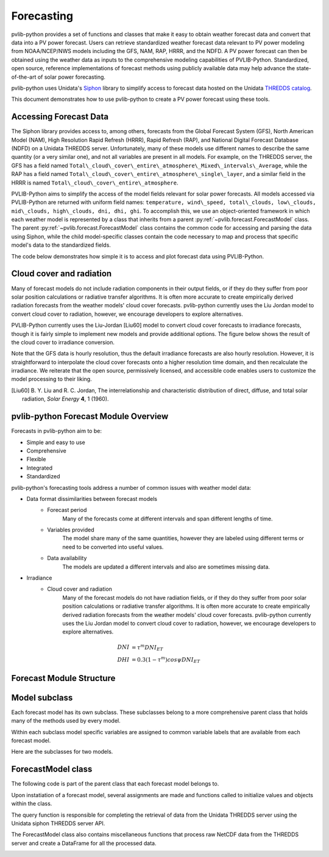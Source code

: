 .. _forecasts:

***********
Forecasting
***********

pvlib-python provides a set of functions and classes that make it easy to obtain
weather forecast data and convert that data into a PV power forecast.
Users can retrieve standardized weather forecast data relevant to PV
power modeling from NOAA/NCEP/NWS models including the GFS, NAM, RAP,
HRRR, and the NDFD. A PV power forecast can then be obtained using the
weather data as inputs to the comprehensive modeling capabilities of
PVLIB-Python. Standardized, open source, reference implementations of
forecast methods using publicly available data may help advance the
state-of-the-art of solar power forecasting.

pvlib-python uses Unidata's
`Siphon <http://siphon.readthedocs.org/en/latest/>`_ library to simplify
access to forecast data hosted on the Unidata
`THREDDS catalog <http://thredds.ucar.edu/thredds/catalog.html>`_.

This document demonstrates how to use pvlib-python to create
a PV power forecast using these tools.


Accessing Forecast Data
~~~~~~~~~~~~~~~~~~~~~~~~~~

The Siphon library provides access to, among others, forecasts from the
Global Forecast System (GFS), North American Model (NAM), High
Resolution Rapid Refresh (HRRR), Rapid Refresh (RAP), and National
Digital Forecast Database (NDFD) on a Unidata THREDDS server.
Unfortunately, many of these models use different names to describe the
same quantity (or a very similar one), and not all variables are present
in all models. For example, on the THREDDS server, the GFS has a field
named
``Total\_cloud\_cover\_entire\_atmosphere\_Mixed\_intervals\_Average``,
while the RAP has a field named
``Total\_cloud\_cover\_entire\_atmosphere\_single\_layer``, and a similar
field in the HRRR is named ``Total\_cloud\_cover\_entire\_atmosphere``.

PVLIB-Python aims to simplify the access of the model fields relevant
for solar power forecasts. All models accessed via PVLIB-Python are
returned with uniform field names: ``temperature, wind\_speed,
total\_clouds, low\_clouds, mid\_clouds, high\_clouds, dni, dhi, ghi``. To
accomplish this, we use an object-oriented framework in which each
weather model is represented by a class that inherits from a parent
:py:ref:`~pvlib.forecast.ForecastModel` class.
The parent :py:ref:`~pvlib.forecast.ForecastModel` class
contains the common code for accessing and parsing the data using
Siphon, while the child model-specific classes contain the code
necessary to map and process that specific model's data to the
standardized fields.

The code below demonstrates how simple it is to access
and plot forecast data using PVLIB-Python.

.. ipython:: python

    import pandas as pd
    import matplotlib.pyplot as plt

    # seaborn makes the plots look nicer
    import seaborn as sns; sns.set_color_codes()

    # import forecast models
    from pvlib.forecast import GFS, NAM, NDFD, HRRR

    # specify location (Tucson, AZ)
    latitude, longitude, tz = 32.2, -110.9, 'US/Arizona'

    # specify time range
    start = pd.Timestamp.now(tz=tz)
    end = start + pd.Timedelta(days=7)

    # GFS model, defaults to 0.5 degree resolution
    # 0.25 deg available
    model = GFS()

    # retrieve data. returns pandas.DataFrame object
    data = model.get_query_data(latitude, longitude, start, end)

    # plot cloud cover percentages
    cloud_vars = ['total_clouds', 'low_clouds',
                  'mid_clouds', 'high_clouds']
    data[cloud_vars].plot();
    plt.ylabel('Cloud cover %');
    plt.xlabel('Forecast Time ({})'.format(tz));
    plt.title('GFS 0.5 deg forecast for lat={}, lon={}'
              .format(latitude, longitude));
    @savefig gfs_cloud_cover.png width=6in
    plt.legend()


Cloud cover and radiation
~~~~~~~~~~~~~~~~~~~~~~~~~~~~~~~~~~~~~

Many of forecast models do not include radiation components in their output
fields, or if they do they suffer from poor solar
position calculations or radiative transfer algorithms.
It is often more accurate to create empirically derived
radiation forecasts from the weather models' cloud cover
forecasts. pvlib-python currently uses the Liu Jordan model
to convert cloud cover to radiation, however, we encourage
developers to explore alternatives.

PVLIB-Python currently uses the Liu-Jordan [Liu60] model to convert
cloud cover forecasts to irradiance forecasts, though it is fairly
simple to implement new models and provide additional options.
The figure below shows the result of the cloud cover to irradiance
conversion.

.. ipython: python

    # plot irradiance data
    irrad_vars = ['dni', 'ghi', 'dhi']
    data[irrad_vars].plot();
    plt.ylabel('Irradiance ($W/m^2$)');
    plt.xlabel('Forecast Time ({})'.format(tz));
    plt.title('GFS 0.5 deg forecast for lat={}, lon={}'
              .format(latitude, longitude));
    @savefig gfs_irrad.png width=6in
    plt.legend()

Note that the GFS data is hourly resolution, thus the
default irradiance forecasts are also hourly resolution. However, it is
straightforward to interpolate the cloud cover forecasts onto a higher
resolution time domain, and then recalculate the irradiance. We
reiterate that the open source, permissively licensed, and accessible
code enables users to customize the model processing to their liking.

.. [Liu60] B. Y. Liu and R. C. Jordan, The interrelationship and
    characteristic distribution of direct, diffuse, and total solar
    radiation, *Solar Energy* **4**, 1 (1960).

pvlib-python Forecast Module Overview
~~~~~~~~~~~~~~~~~~~~~~~~~~~~~~~~~~~~~

Forecasts in pvlib-python aim to be:

* Simple and easy to use
* Comprehensive
* Flexible
* Integrated
* Standardized


pvlib-python's forecasting tools address a number of common issues with
weather model data:

* Data format dissimilarities between forecast models
	* Forecast period
		Many of the forecasts come at different intervals
		and span different lengths of time.
	* Variables provided
		The model share many of the same quantities,
		however they are labeled using different terms
		or need to be converted into useful values.
	* Data availability
		The models are updated a different intervals and
		also are sometimes missing data.

* Irradiance
	* Cloud cover and radiation
		Many of the forecast models do not have radiation
		fields, or if they do they suffer from poor solar
		position calculations or radiative transfer algorithms.
		It is often more accurate to create empirically derived
		radiation forecasts from the weather models' cloud cover
		forecasts. pvlib-python currently uses the Liu Jordan model
		to convert cloud cover to radiation, however, we encourage
		developers to explore alternatives.

.. math::

	DNI &= {\tau} ^m DNI_{ET} \\
	DHI &= 0.3(1 - {\tau} ^m)cos{\psi}DNI_{ET}



Forecast Module Structure
~~~~~~~~~~~~~~~~~~~~~~~~~

Model subclass
~~~~~~~~~~~~~~

Each forecast model has its own subclass.
These subclasses belong to a more comprehensive parent
class that holds many of the methods used by every model.

Within each subclass model specific variables are
assigned to common variable labels that are
available from each forecast model.

Here are the subclasses for two models.

.. image:: images/gfs.jpg
.. image:: images/ndfd.jpg


ForecastModel class
~~~~~~~~~~~~~~~~~~~

The following code is part of the parent class that
each forecast model belongs to.

.. image:: images/forecastmodel.jpg

Upon instatiation of a forecast model, several assignments are
made and functions called to initialize
values and objects within the class.

.. image:: images/fm_init.jpg

The query function is responsible for completing the retrieval
of data from the Unidata THREDDS server using
the Unidata siphon THREDDS server API.

.. image:: images/query.jpg

The ForecastModel class also contains miscellaneous functions
that process raw NetCDF data from the THREDDS
server and create a DataFrame for all the processed data.

.. image:: images/tempconvert.jpg

